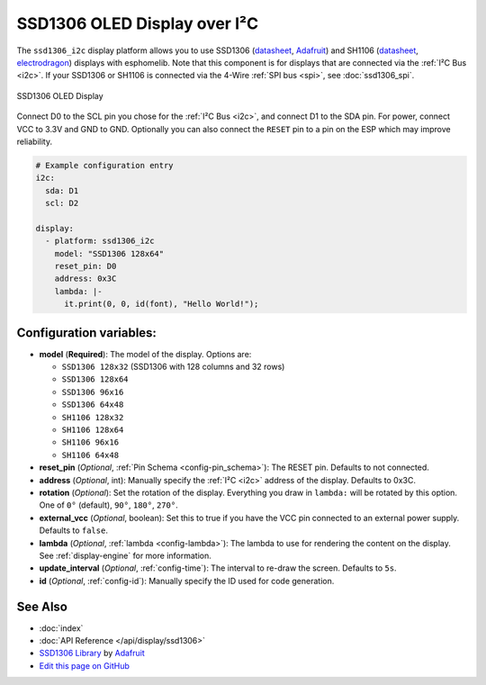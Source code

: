 SSD1306 OLED Display over I²C
=============================

The ``ssd1306_i2c`` display platform allows you to use
SSD1306 (`datasheet <https://cdn-shop.adafruit.com/datasheets/SSD1306.pdf>`__, `Adafruit <https://www.adafruit.com/product/326>`__)
and SH1106 (`datasheet <https://www.elecrow.com/download/SH1106%20datasheet.pdf>`__, `electrodragon <https://www.electrodragon.com/product/1-3-12864-blue-oled-display-iicspi/>`__)
displays with esphomelib. Note that this component is for displays that are connected via the :ref:`I²C Bus <i2c>`.
If your SSD1306 or SH1106 is connected via the 4-Wire :ref:`SPI bus <spi>`, see :doc:`ssd1306_spi`.

.. figure:: images/ssd1306-full.jpg
    :align: center
    :width: 75.0%

    SSD1306 OLED Display

Connect D0 to the SCL pin you chose for the :ref:`I²C Bus <i2c>`, and connect D1 to the SDA pin. For power, connect
VCC to 3.3V and GND to GND. Optionally you can also connect the ``RESET`` pin to a pin on the ESP which may
improve reliability.

.. code:: yaml

    # Example configuration entry
    i2c:
      sda: D1
      scl: D2

    display:
      - platform: ssd1306_i2c
        model: "SSD1306 128x64"
        reset_pin: D0
        address: 0x3C
        lambda: |-
          it.print(0, 0, id(font), "Hello World!");

Configuration variables:
------------------------

- **model** (**Required**): The model of the display. Options are:

  - ``SSD1306 128x32`` (SSD1306 with 128 columns and 32 rows)
  - ``SSD1306 128x64``
  - ``SSD1306 96x16``
  - ``SSD1306 64x48``
  - ``SH1106 128x32``
  - ``SH1106 128x64``
  - ``SH1106 96x16``
  - ``SH1106 64x48``

- **reset_pin** (*Optional*, :ref:`Pin Schema <config-pin_schema>`): The RESET pin. Defaults to not connected.
- **address** (*Optional*, int): Manually specify the :ref:`I²C <i2c>` address of the display. Defaults to 0x3C.
- **rotation** (*Optional*): Set the rotation of the display. Everything you draw in ``lambda:`` will be rotated
  by this option. One of ``0°`` (default), ``90°``, ``180°``, ``270°``.
- **external_vcc** (*Optional*, boolean): Set this to true if you have the VCC pin connected to an external power supply.
  Defaults to ``false``.
- **lambda** (*Optional*, :ref:`lambda <config-lambda>`): The lambda to use for rendering the content on the display.
  See :ref:`display-engine` for more information.
- **update_interval** (*Optional*, :ref:`config-time`): The interval to re-draw the screen. Defaults to ``5s``.
- **id** (*Optional*, :ref:`config-id`): Manually specify the ID used for code generation.

See Also
--------

- :doc:`index`
- :doc:`API Reference </api/display/ssd1306>`
- `SSD1306 Library <https://github.com/adafruit/Adafruit_SSD1306>`__ by `Adafruit <http://adafruit.com/>`__
- `Edit this page on GitHub <https://github.com/OttoWinter/esphomedocs/blob/current/esphomeyaml/components/display/ssd1306_i2c.rst>`__

.. disqus::
